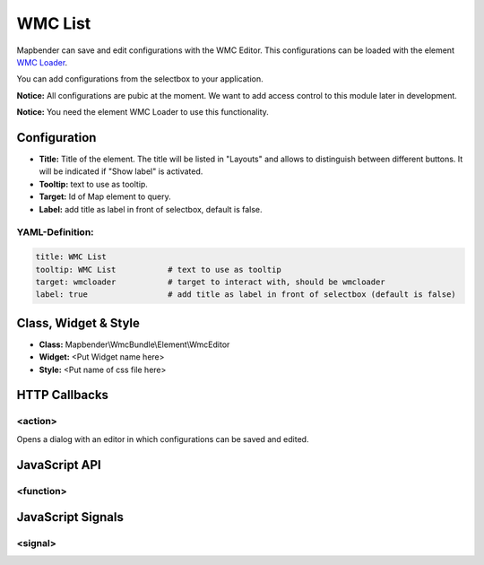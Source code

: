 .. _wmc_list:

WMC List
***********************

Mapbender can save and edit configurations with the WMC Editor. This configurations can be loaded with the element `WMC Loader <../elements/wmc_loader.html>`_.

You can add configurations from the selectbox to your application. 

**Notice:** All configurations are pubic at the moment. We want to add access control to this module later in development.

**Notice:** You need the element WMC Loader to use this functionality.


.. image:: ../../../../../figures/wmc_list.png
     :scale: 80


Configuration
=============

.. image:: ../../../../../figures/wmc_list_configuration.png
     :scale: 80


* **Title:** Title of the element. The title will be listed in "Layouts" and allows to distinguish between different buttons. It will be indicated if "Show label" is activated.
* **Tooltip:** text to use as tooltip.
* **Target:** Id of Map element to query.
* **Label:** add title as label in front of selectbox, default is false.

YAML-Definition:
----------------

.. code-block:: yaml

    title: WMC List         
    tooltip: WMC List           # text to use as tooltip
    target: wmcloader           # target to interact with, should be wmcloader
    label: true                 # add title as label in front of selectbox (default is false)


Class, Widget & Style
=====================

* **Class:** Mapbender\\WmcBundle\\Element\\WmcEditor
* **Widget:** <Put Widget name here>
* **Style:** <Put name of css file here>


HTTP Callbacks
==============


<action>
--------

Opens a dialog with an editor in which configurations can be saved and edited.


JavaScript API
==============


<function>
----------


JavaScript Signals
==================

<signal>
--------


